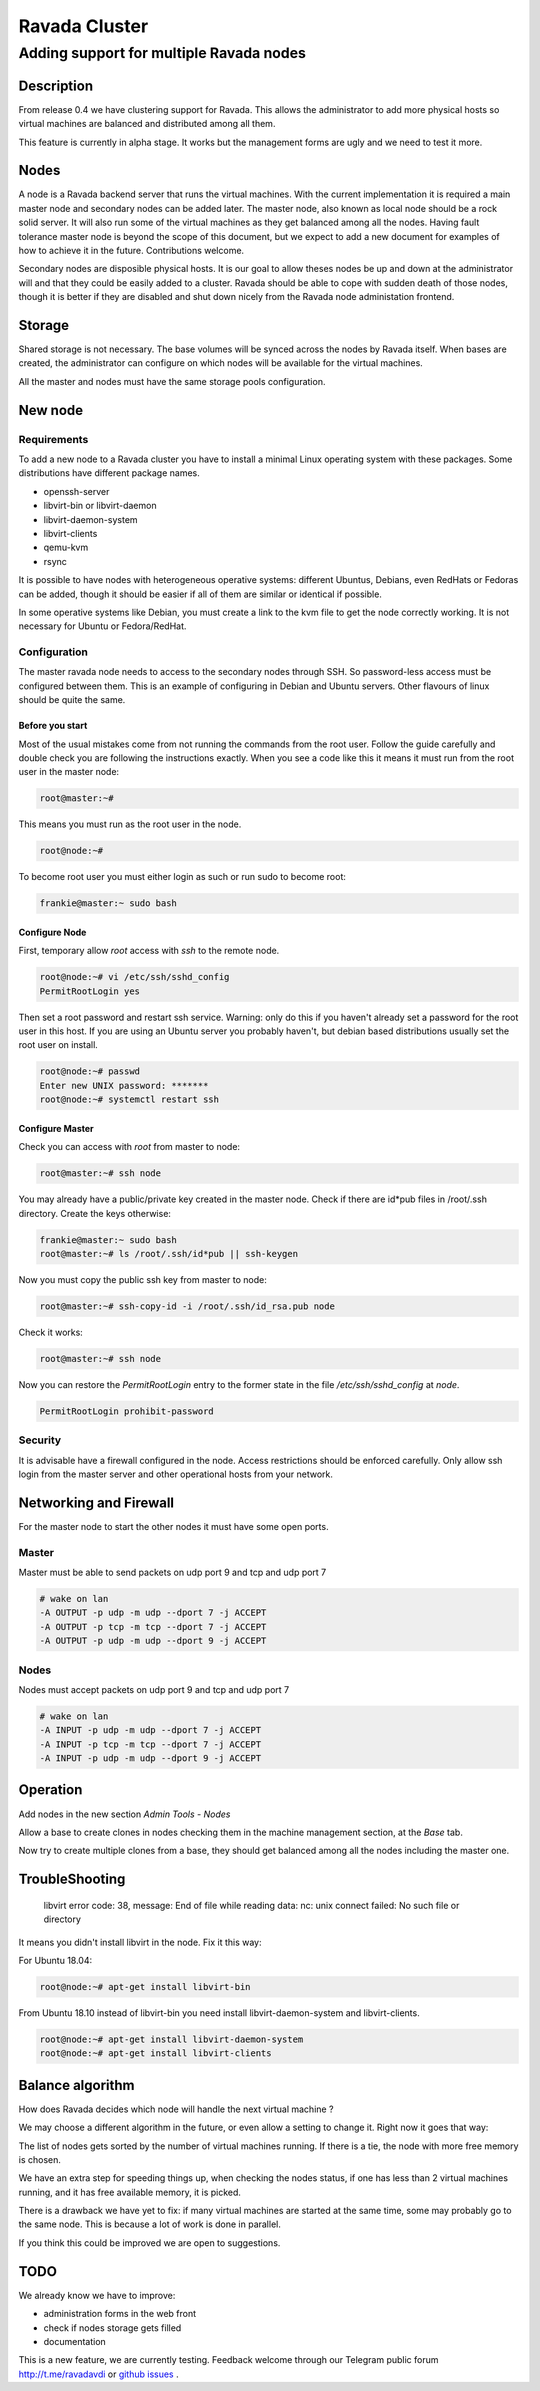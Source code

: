 ==============
Ravada Cluster
==============
----------------------------------------
Adding support for multiple Ravada nodes
----------------------------------------

Description
===========

From release 0.4 we have clustering support for Ravada. This allows the administrator
to add more physical hosts so virtual machines are balanced and distributed among all
them.

.. image:: images/nodes_machines.png

This feature is currently in alpha stage. It works but the management forms are ugly
and we need to test it more.

Nodes
=====

A node is a Ravada backend server that runs the virtual machines. With the current
implementation it is required a main master node and secondary nodes can be added
later. The master node, also known as local node should be a rock solid server.
It will also run some of the virtual machines as they get balanced among all the nodes.
Having fault tolerance master node is beyond the scope of this document, but we expect
to add a new document for examples of how to achieve it in the future. Contributions
welcome.

Secondary nodes are disposible physical hosts. It is our goal to allow theses nodes
be up and down at the administrator will and that they could be easily added
to a cluster.
Ravada should be able to cope with sudden death of those nodes, though it is better if
they are disabled and shut down nicely from the Ravada node administation frontend.

Storage
=======

Shared storage is not necessary. The base volumes will be synced across the nodes
by Ravada itself.
When bases are created, the administrator can configure on
which nodes will be available for the virtual machines.

All the master and nodes must have the same storage pools configuration.

New node
========

Requirements
------------

To add a new node to a Ravada cluster you have to install a minimal Linux operating
system with these packages. Some distributions have different package names.

- openssh-server
- libvirt-bin or libvirt-daemon
- libvirt-daemon-system
- libvirt-clients
- qemu-kvm
- rsync

It is possible to have nodes with heterogeneous operative systems: different Ubuntus,
Debians, even RedHats or Fedoras can be added, though it should be easier if all of
them are similar or identical if possible.

In some operative systems like Debian, you must create a link to the kvm file
to get the node correctly working. It is not necessary for Ubuntu or Fedora/RedHat.

.. prompt:: bash $

    ln -s /usr/bin/kvm /usr/bin/kvm-spice


Configuration
-------------

The master ravada node needs to access to the secondary nodes through SSH. So password-less
access must be configured between them. This is an example of configuring in Debian and
Ubuntu servers. Other flavours of linux should be quite the same.

Before you start
~~~~~~~~~~~~~~~~

Most of the usual mistakes come from not running the commands from the root user.
Follow the guide carefully and double check you are following the instructions exactly.
When you see a code like this it means it must run
from the root user in the master node:

.. code-block:: bash

    root@master:~#

This means you must run as the root user in the node.

.. code-block:: bash

    root@node:~#

To become root user you must either login as such or run sudo to become root:


.. code-block:: bash

    frankie@master:~ sudo bash


Configure Node
~~~~~~~~~~~~~~

First, temporary allow *root* access with *ssh* to the remote node.

.. code-block:: bash

    root@node:~# vi /etc/ssh/sshd_config
    PermitRootLogin yes

Then set a root password and restart ssh service. Warning: only do this if you haven't
already set a password for the root user in this host. If you are using an Ubuntu server
you probably haven't, but debian based distributions usually set the root user on install.

.. code-block:: bash

    root@node:~# passwd
    Enter new UNIX password: *******
    root@node:~# systemctl restart ssh

Configure Master
~~~~~~~~~~~~~~~~

Check you can access with *root* from master to node:

.. code-block:: bash

    root@master:~# ssh node


You may already have a public/private key created in the master node. Check if there
are id*pub files in /root/.ssh directory. Create the keys otherwise:

.. code-block:: bash

    frankie@master:~ sudo bash
    root@master:~# ls /root/.ssh/id*pub || ssh-keygen

Now you must copy the public ssh key from master to node:

.. code-block:: bash

    root@master:~# ssh-copy-id -i /root/.ssh/id_rsa.pub node

Check it works:

.. code-block:: bash

    root@master:~# ssh node

Now you can restore the *PermitRootLogin* entry to the former state in
the file */etc/ssh/sshd_config* at *node*.

.. code-block:: bash

   PermitRootLogin prohibit-password

Security
--------

It is advisable have a firewall configured in the node. Access restrictions
should be enforced carefully. Only allow ssh login from the master server
and other operational hosts from your network.

Networking and Firewall
=======================

For the master node to start the other nodes it must have some open ports.

Master
------

Master must be able to send packets on udp port 9 and tcp and udp port 7

.. code-block::

   # wake on lan
   -A OUTPUT -p udp -m udp --dport 7 -j ACCEPT
   -A OUTPUT -p tcp -m tcp --dport 7 -j ACCEPT
   -A OUTPUT -p udp -m udp --dport 9 -j ACCEPT

Nodes
------

Nodes must accept packets on udp port 9 and tcp and udp port 7

.. code-block::

   # wake on lan
   -A INPUT -p udp -m udp --dport 7 -j ACCEPT
   -A INPUT -p tcp -m tcp --dport 7 -j ACCEPT
   -A INPUT -p udp -m udp --dport 9 -j ACCEPT

Operation
=========

Add nodes in the new section *Admin Tools - Nodes*

Allow a base to create clones in nodes checking them in the machine management section,
at the *Base* tab.

.. image:: images/nodes_base.png

Now try to create multiple clones from a base, they should get balanced
among all the nodes including the master one.

TroubleShooting
===============

..

    libvirt error code: 38, message: End of file while reading data: nc: unix connect failed: No such file or directory

It means you didn't install libvirt in the node. Fix it this way:

For Ubuntu 18.04:

.. code-block:: bash

    root@node:~# apt-get install libvirt-bin
    
From Ubuntu 18.10 instead of libvirt-bin you need install libvirt-daemon-system and libvirt-clients.

.. code-block:: bash

    root@node:~# apt-get install libvirt-daemon-system
    root@node:~# apt-get install libvirt-clients


Balance algorithm
=================

How does Ravada decides which node will handle the next virtual machine ?

We may choose a different algorithm in the future, or even allow a setting
to change it. Right now it goes that way:

The list of nodes gets sorted by the number of virtual machines running.
If there is a tie, the node with more free memory is chosen.

We have an extra step for speeding things up, when checking the nodes
status, if one has less than 2 virtual machines running, and it has
free available memory, it is picked.

There is a drawback we have yet to fix: if many virtual machines are
started at the same time, some may probably go to the same node. This
is because a lot of work is done in parallel.

If you think this could be improved we are open to suggestions.

TODO
====

We already know we have to improve:

- administration forms in the web front
- check if nodes storage gets filled
- documentation

This is a new feature, we are currently testing. Feedback welcome through our
Telegram public forum http://t.me/ravadavdi or
`github issues <https://github.com/UPC/ravada/issues>`_ .

